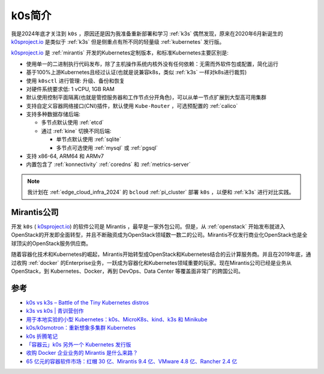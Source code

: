 .. _introduce_k0s:

========================
k0s简介
========================

我是2024年底才关注到 ``k0s`` ，原因还是因为我准备重新部署和学习 :ref:`k3s` 偶然发现，原来在2020年6月新诞生的 `k0sproject.io <https://k0sproject.io>`_ 是类似于 :ref:`k3s` 但是侧重点有所不同的轻量级 :ref:`kubernetes` 发行版。

`k0sproject.io <https://k0sproject.io>`_ 是 :ref:`mirantis` 开发的Kubernetes定制版本，和标准Kubernetes主要区别是:

- 使用单一的二进制执行代码发布，除了主机操作系统内核外没有任何依赖：无需而外软件包或配置，简化运行
- 基于100%上游Kubernetes且经过认证(也就是说兼容k8s，类似 :ref:`k3s` 一样对k8s进行裁剪)
- 使用 ``k0sctl`` 进行管理: 升级、备份和恢复
- 对硬件系统要求低: 1 vCPU, 1GB RAM
- 默认使用控制平面隔离(也就是管控服务器和工作节点分开角色)，可以从单一节点扩展到大型高可用集群
- 支持自定义容器网络接口(CNI)插件，默认使用 ``Kube-Router`` ，可选预配置的 :ref:`calico` 
- 支持多种数据存储后端: 

  - 多节点默认使用 :ref:`etcd`
  - 通过 :ref:`kine` 切换不同后端:

    - 单节点默认使用 :ref:`sqlite`
    - 多节点可选使用 :ref:`mysql` 或 :ref:`pgsql`

- 支持 x86-64, ARM64 和 ARMv7
- 内置包含了 :ref:`konnectivity` :ref:`coredns` 和 :ref:`metrics-server`

.. note::

   我计划在 :ref:`edge_cloud_infra_2024` 的 ``bcloud`` :ref:`pi_cluster` 部署 ``k0s`` ，以便和 :ref:`k3s` 进行对比实践。

.. _mirantis:

Mirantis公司
===============

开发 ``k0s`` ( `k0sproject.io <https://k0sproject.io>`_) 的软件公司是 Mirantis ，最早是一家外包公司。但是，从 :ref:`openstack` 开始发布就进入OpenStack的开发即全面转型，并且不断融资成为OpenStack领域数一数二的公司。Mirantis不仅发行商业化OpenStack也是全球顶尖的OpenStack服务供应商。

随着容器化技术和Kubernetes的崛起，Mirantis开始转型成OpenStack和Kubernetes结合的云计算服务商。并且在2019年底，通过收购 :ref:`docker` 的Enterprise业务，一跃成为容器化和Kubernetes领域重要的玩家。现在Mirantis公司已经是业务从 OpenStack，到 Kubernetes、Docker，再到 DevOps、Data Center 等覆盖面非常广的跨国公司。

参考
========

- `k0s vs k3s – Battle of the Tiny Kubernetes distros <https://www.virtualizationhowto.com/2023/07/k0s-vs-k3s-battle-of-the-tiny-kubernetes-distros/>`_
- `k3s vs k0s | 青训营创作 <https://juejin.cn/post/7196924295309656120>`_
- `用于本地实验的小型 Kubernetes：k0s、MicroK8s、kind、k3s 和 Minikube <https://zhuanlan.zhihu.com/p/594206344>`_
- `k0s/k0smotron：重新想象多集群 Kubernetes <https://cloud.tencent.com/developer/article/2402336>`_
- `k0s 折腾笔记 <https://mritd.com/2021/07/29/test-the-k0s-cluster/>`_
- `「容器云」k0s 另外一个 Kubernetes 发行版 <https://cloud.tencent.com/developer/article/1769519>`_
- `收购 Docker 企业业务的 Mirantis 是什么来路？ <https://2d2d.io/s1/mirantis/>`_
- `65 亿元的容器软件市场：红帽 30 亿、Mirantis 9.4 亿、VMware 4.8 亿、Rancher 2.4 亿 <https://zhuanlan.zhihu.com/p/386610745>`_
